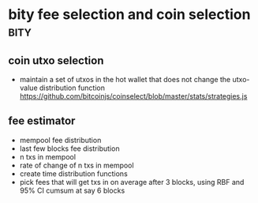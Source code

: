 * bity fee selection and coin selection                                                                                                              :bity:
:PROPERTIES:
:CREATED: [2017-11-21 Tue 17:45]
:MODIFIED: [2017-11-21 Tue 17:58]
:END:

** coin utxo selection
- maintain a set of utxos in the hot wallet that does not change the utxo-value distribution function
 https://github.com/bitcoinjs/coinselect/blob/master/stats/strategies.js
 


** fee estimator
- mempool fee distribution
- last few blocks fee distribution
- n txs in mempool
- rate of change of n txs in mempool
- create time distribution functions
- pick fees that will get txs in on average after 3 blocks, using RBF and 95% CI cumsum at say 6 blocks
